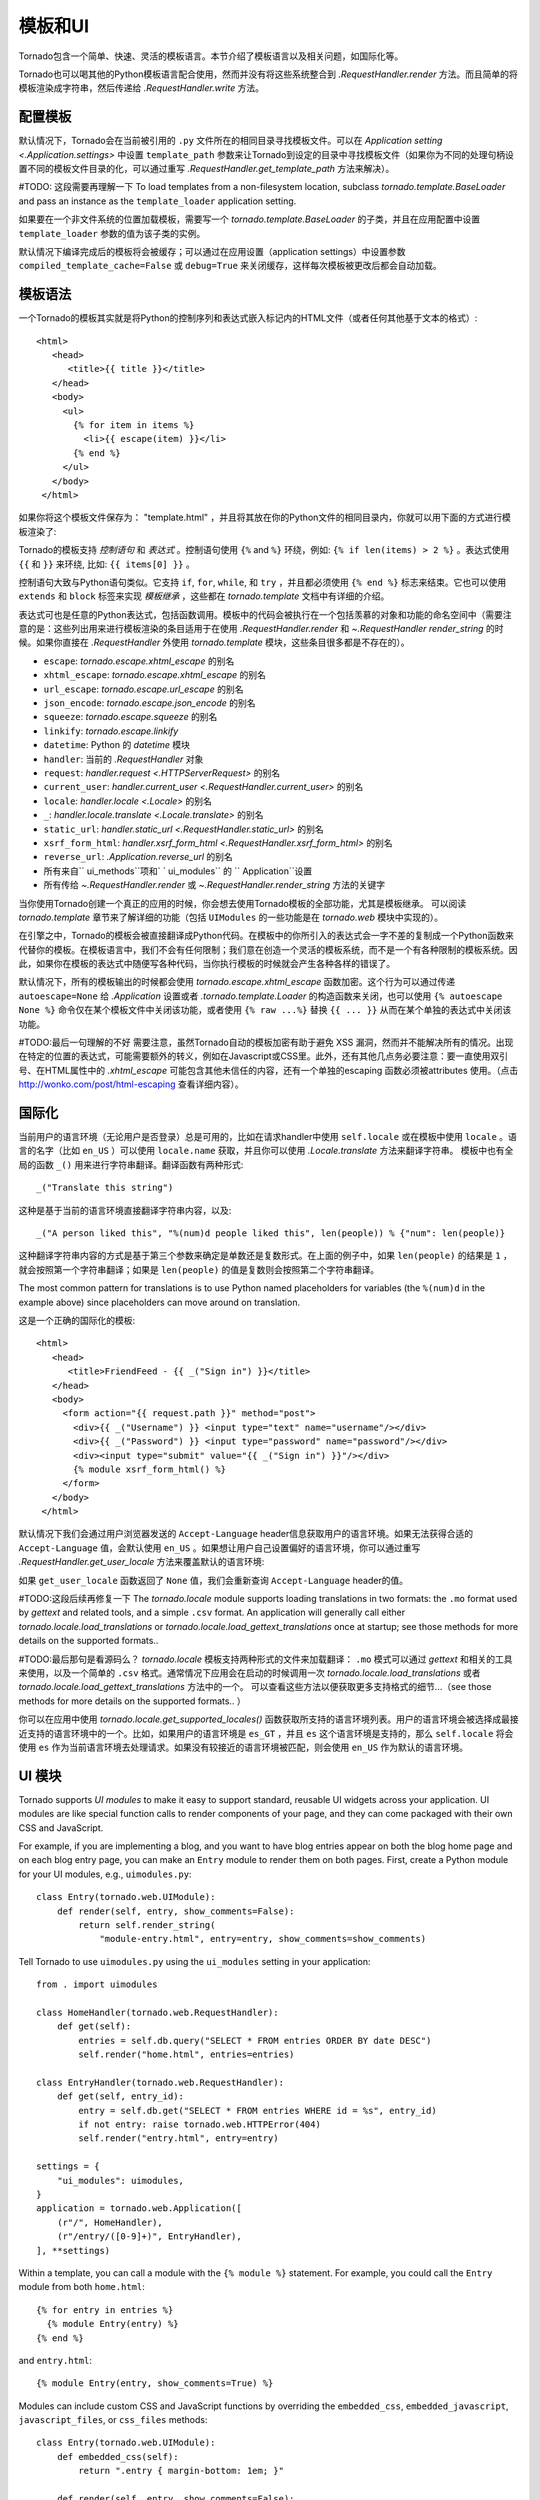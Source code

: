 模板和UI
================

.. testsetup::

   import tornado.web

Tornado包含一个简单、快速、灵活的模板语言。本节介绍了模板语言以及相关问题，如国际化等。

Tornado也可以喝其他的Python模板语言配合使用，然而并没有将这些系统整合到 `.RequestHandler.render` 方法。而且简单的将模板渲染成字符串，然后传递给 `.RequestHandler.write` 方法。

配置模板
~~~~~~~~~~~~~~~~~~~~~

默认情况下，Tornado会在当前被引用的 ``.py`` 文件所在的相同目录寻找模板文件。可以在 `Application setting
<.Application.settings>` 中设置 ``template_path`` 参数来让Tornado到设定的目录中寻找模板文件（如果你为不同的处理句柄设置不同的模板文件目录的化，可以通过重写 `.RequestHandler.get_template_path` 方法来解决）。


#TODO: 这段需要再理解一下
To load templates from a non-filesystem location, subclass
`tornado.template.BaseLoader` and pass an instance as the
``template_loader`` application setting.

如果要在一个非文件系统的位置加载模板，需要写一个 `tornado.template.BaseLoader` 的子类，并且在应用配置中设置 ``template_loader`` 参数的值为该子类的实例。

默认情况下编译完成后的模板将会被缓存；可以通过在应用设置（application settings）中设置参数 ``compiled_template_cache=False`` 或 ``debug=True`` 来关闭缓存，这样每次模板被更改后都会自动加载。

模板语法
~~~~~~~~~~~~~~~

一个Tornado的模板其实就是将Python的控制序列和表达式嵌入标记内的HTML文件（或者任何其他基于文本的格式）::

    <html>
       <head>
          <title>{{ title }}</title>
       </head>
       <body>
         <ul>
           {% for item in items %}
             <li>{{ escape(item) }}</li>
           {% end %}
         </ul>
       </body>
     </html>

如果你将这个模板文件保存为： "template.html" ，并且将其放在你的Python文件的相同目录内，你就可以用下面的方式进行模板渲染了:

.. testcode::

    class MainHandler(tornado.web.RequestHandler):
        def get(self):
            items = ["Item 1", "Item 2", "Item 3"]
            # title,items分别是上面的template.html模板中的变量。
            self.render("template.html", title="My title", items=items)

.. testoutput::
   :hide:

Tornado的模板支持 *控制语句* 和 *表达式* 。控制语句使用 ``{%`` and ``%}`` 环绕，例如: ``{% if len(items) > 2 %}`` 。表达式使用 ``{{`` 和 ``}}`` 来环绕, 比如: ``{{ items[0] }}`` 。

控制语句大致与Python语句类似。它支持 ``if``, ``for``, ``while``, 和 ``try`` ，并且都必须使用 ``{% end %}`` 标志来结束。它也可以使用 ``extends`` 和 ``block`` 标签来实现 *模板继承* ，这些都在 `tornado.template` 文档中有详细的介绍。

表达式可也是任意的Python表达式，包括函数调用。模板中的代码会被执行在一个包括羡慕的对象和功能的命名空间中（需要注意的是：这些列出用来进行模板渲染的条目适用于在使用 `.RequestHandler.render` 和 `~.RequestHandler render_string` 的时候。如果你直接在 `.RequestHandler` 外使用 `tornado.template` 模块，这些条目很多都是不存在的）。

- ``escape``: `tornado.escape.xhtml_escape` 的别名
- ``xhtml_escape``: `tornado.escape.xhtml_escape` 的别名
- ``url_escape``: `tornado.escape.url_escape` 的别名
- ``json_encode``: `tornado.escape.json_encode` 的别名
- ``squeeze``:  `tornado.escape.squeeze` 的别名
- ``linkify``:  `tornado.escape.linkify`
- ``datetime``: Python 的 `datetime` 模块
- ``handler``: 当前的 `.RequestHandler` 对象
- ``request``:  `handler.request <.HTTPServerRequest>` 的别名
- ``current_user``: `handler.current_user <.RequestHandler.current_user>` 的别名
- ``locale``: `handler.locale <.Locale>` 的别名
- ``_``: `handler.locale.translate <.Locale.translate>` 的别名
- ``static_url``: `handler.static_url <.RequestHandler.static_url>` 的别名
- ``xsrf_form_html``: `handler.xsrf_form_html <.RequestHandler.xsrf_form_html>` 的别名
- ``reverse_url``: `.Application.reverse_url` 的别名
- 所有来自`` ui_methods``项和` ` ui_modules`` 的 `` Application``设置
- 所有传给 `~.RequestHandler.render` 或 `~.RequestHandler.render_string` 方法的关键字

当你使用Tornado创建一个真正的应用的时候，你会想去使用Tornado模板的全部功能，尤其是模板继承。 可以阅读 `tornado.template` 章节来了解详细的功能（包括 ``UIModules`` 的一些功能是在 `tornado.web` 模块中实现的）。

在引擎之中，Tornado的模板会被直接翻译成Python代码。在模板中的你所引入的表达式会一字不差的复制成一个Python函数来代替你的模板。在模板语言中，我们不会有任何限制；我们意在创造一个灵活的模板系统，而不是一个有各种限制的模板系统。因此，如果你在模板的表达式中随便写各种代码，当你执行模板的时候就会产生各种各样的错误了。

默认情况下，所有的模板输出的时候都会使用 `tornado.escape.xhtml_escape` 函数加密。这个行为可以通过传递 ``autoescape=None`` 给 `.Application` 设置或者 `.tornado.template.Loader` 的构造函数来关闭，也可以使用 ``{% autoescape None %}`` 命令仅在某个模板文件中关闭该功能，或者使用 ``{% raw ...%}`` 替换 ``{{ ... }}`` 从而在某个单独的表达式中关闭该功能。

#TODO:最后一句理解的不好
需要注意，虽然Tornado自动的模板加密有助于避免 XSS 漏洞，然而并不能解决所有的情况。出现在特定的位置的表达式，可能需要额外的转义，例如在Javascript或CSS里。此外，还有其他几点务必要注意：要一直使用双引号、在HTML属性中的 `.xhtml_escape` 可能包含其他未信任的内容，还有一个单独的escaping 函数必须被attributes 使用。（点击 http://wonko.com/post/html-escaping 查看详细内容）。


国际化
~~~~~~~~~~~~~~~~~~~~

当前用户的语言环境（无论用户是否登录）总是可用的，比如在请求handler中使用 ``self.locale`` 或在模板中使用 ``locale`` 。语言的名字（比如 ``en_US`` ）可以使用 ``locale.name`` 获取，并且你可以使用 `.Locale.translate` 方法来翻译字符串。 模板中也有全局的函数 ``_()`` 用来进行字符串翻译。翻译函数有两种形式::

    _("Translate this string")

这种是基于当前的语言环境直接翻译字符串内容，以及::

    _("A person liked this", "%(num)d people liked this", len(people)) % {"num": len(people)}

这种翻译字符串内容的方式是基于第三个参数来确定是单数还是复数形式。在上面的例子中，如果 ``len(people)`` 的结果是 ``1`` ，就会按照第一个字符串翻译；如果是 ``len(people)`` 的值是复数则会按照第二个字符串翻译。


The most common pattern for translations is to use Python named
placeholders for variables (the ``%(num)d`` in the example above) since
placeholders can move around on translation.

这是一个正确的国际化的模板::

    <html>
       <head>
          <title>FriendFeed - {{ _("Sign in") }}</title>
       </head>
       <body>
         <form action="{{ request.path }}" method="post">
           <div>{{ _("Username") }} <input type="text" name="username"/></div>
           <div>{{ _("Password") }} <input type="password" name="password"/></div>
           <div><input type="submit" value="{{ _("Sign in") }}"/></div>
           {% module xsrf_form_html() %}
         </form>
       </body>
     </html>

默认情况下我们会通过用户浏览器发送的 ``Accept-Language`` header信息获取用户的语言环境。如果无法获得合适的 ``Accept-Language`` 值，会默认使用 ``en_US`` 。如果想让用户自己设置偏好的语言环境，你可以通过重写 `.RequestHandler.get_user_locale` 方法来覆盖默认的语言环境:

.. testcode::

    class BaseHandler(tornado.web.RequestHandler):
        def get_current_user(self):
            user_id = self.get_secure_cookie("user")
            if not user_id: return None
            return self.backend.get_user_by_id(user_id)

        def get_user_locale(self):
            if "locale" not in self.current_user.prefs:
                # Use the Accept-Language header
                return None
            return self.current_user.prefs["locale"]

.. testoutput::
   :hide:

如果 ``get_user_locale`` 函数返回了 ``None`` 值，我们会重新查询 ``Accept-Language`` header的值。

#TODO:这段后续再修复一下
The `tornado.locale` module supports loading translations in two
formats: the ``.mo`` format used by `gettext` and related tools, and a
simple ``.csv`` format.  An application will generally call either
`tornado.locale.load_translations` or
`tornado.locale.load_gettext_translations` once at startup; see those
methods for more details on the supported formats..

#TODO:最后那句是看源码么？
`tornado.locale`  模板支持两种形式的文件来加载翻译： ``.mo`` 模式可以通过 `gettext` 和相关的工具来使用，以及一个简单的 ``.csv`` 格式。通常情况下应用会在启动的时候调用一次 `tornado.locale.load_translations` 或者 `tornado.locale.load_gettext_translations` 方法中的一个。
可以查看这些方法以便获取更多支持格式的细节...（see those methods for more details on the supported formats.. ）

你可以在应用中使用 `tornado.locale.get_supported_locales()` 函数获取所支持的语言环境列表。用户的语言环境会被选择成最接近支持的语言环境中的一个。比如，如果用户的语言环境是 ``es_GT`` ，并且 ``es`` 这个语言环境是支持的，那么 ``self.locale`` 将会使用 ``es`` 作为当前语言环境去处理请求。如果没有较接近的语言环境被匹配，则会使用 ``en_US`` 作为默认的语言环境。

.. _ui-modules:

UI 模块
~~~~~~~~~~

Tornado supports *UI modules* to make it easy to support standard,
reusable UI widgets across your application. UI modules are like special
function calls to render components of your page, and they can come
packaged with their own CSS and JavaScript.

For example, if you are implementing a blog, and you want to have blog
entries appear on both the blog home page and on each blog entry page,
you can make an ``Entry`` module to render them on both pages. First,
create a Python module for your UI modules, e.g., ``uimodules.py``::

    class Entry(tornado.web.UIModule):
        def render(self, entry, show_comments=False):
            return self.render_string(
                "module-entry.html", entry=entry, show_comments=show_comments)

Tell Tornado to use ``uimodules.py`` using the ``ui_modules`` setting in
your application::

    from . import uimodules

    class HomeHandler(tornado.web.RequestHandler):
        def get(self):
            entries = self.db.query("SELECT * FROM entries ORDER BY date DESC")
            self.render("home.html", entries=entries)

    class EntryHandler(tornado.web.RequestHandler):
        def get(self, entry_id):
            entry = self.db.get("SELECT * FROM entries WHERE id = %s", entry_id)
            if not entry: raise tornado.web.HTTPError(404)
            self.render("entry.html", entry=entry)

    settings = {
        "ui_modules": uimodules,
    }
    application = tornado.web.Application([
        (r"/", HomeHandler),
        (r"/entry/([0-9]+)", EntryHandler),
    ], **settings)

Within a template, you can call a module with the ``{% module %}``
statement.  For example, you could call the ``Entry`` module from both
``home.html``::

    {% for entry in entries %}
      {% module Entry(entry) %}
    {% end %}

and ``entry.html``::

    {% module Entry(entry, show_comments=True) %}

Modules can include custom CSS and JavaScript functions by overriding
the ``embedded_css``, ``embedded_javascript``, ``javascript_files``, or
``css_files`` methods::

    class Entry(tornado.web.UIModule):
        def embedded_css(self):
            return ".entry { margin-bottom: 1em; }"

        def render(self, entry, show_comments=False):
            return self.render_string(
                "module-entry.html", show_comments=show_comments)

Module CSS and JavaScript will be included once no matter how many times
a module is used on a page. CSS is always included in the ``<head>`` of
the page, and JavaScript is always included just before the ``</body>``
tag at the end of the page.

When additional Python code is not required, a template file itself may
be used as a module. For example, the preceding example could be
rewritten to put the following in ``module-entry.html``::

    {{ set_resources(embedded_css=".entry { margin-bottom: 1em; }") }}
    <!-- more template html... -->

This revised template module would be invoked with::

    {% module Template("module-entry.html", show_comments=True) %}

The ``set_resources`` function is only available in templates invoked
via ``{% module Template(...) %}``. Unlike the ``{% include ... %}``
directive, template modules have a distinct namespace from their
containing template - they can only see the global template namespace
and their own keyword arguments.
